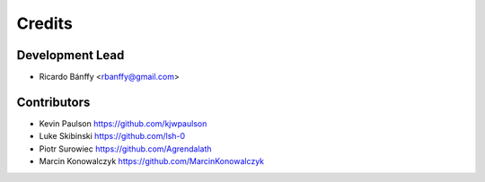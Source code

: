 =======
Credits
=======

Development Lead
----------------

* Ricardo Bánffy <rbanffy@gmail.com>

Contributors
------------

* Kevin Paulson https://github.com/kjwpaulson
* Luke Skibinski https://github.com/lsh-0
* Piotr Surowiec https://github.com/Agrendalath
* Marcin Konowalczyk https://github.com/MarcinKonowalczyk
